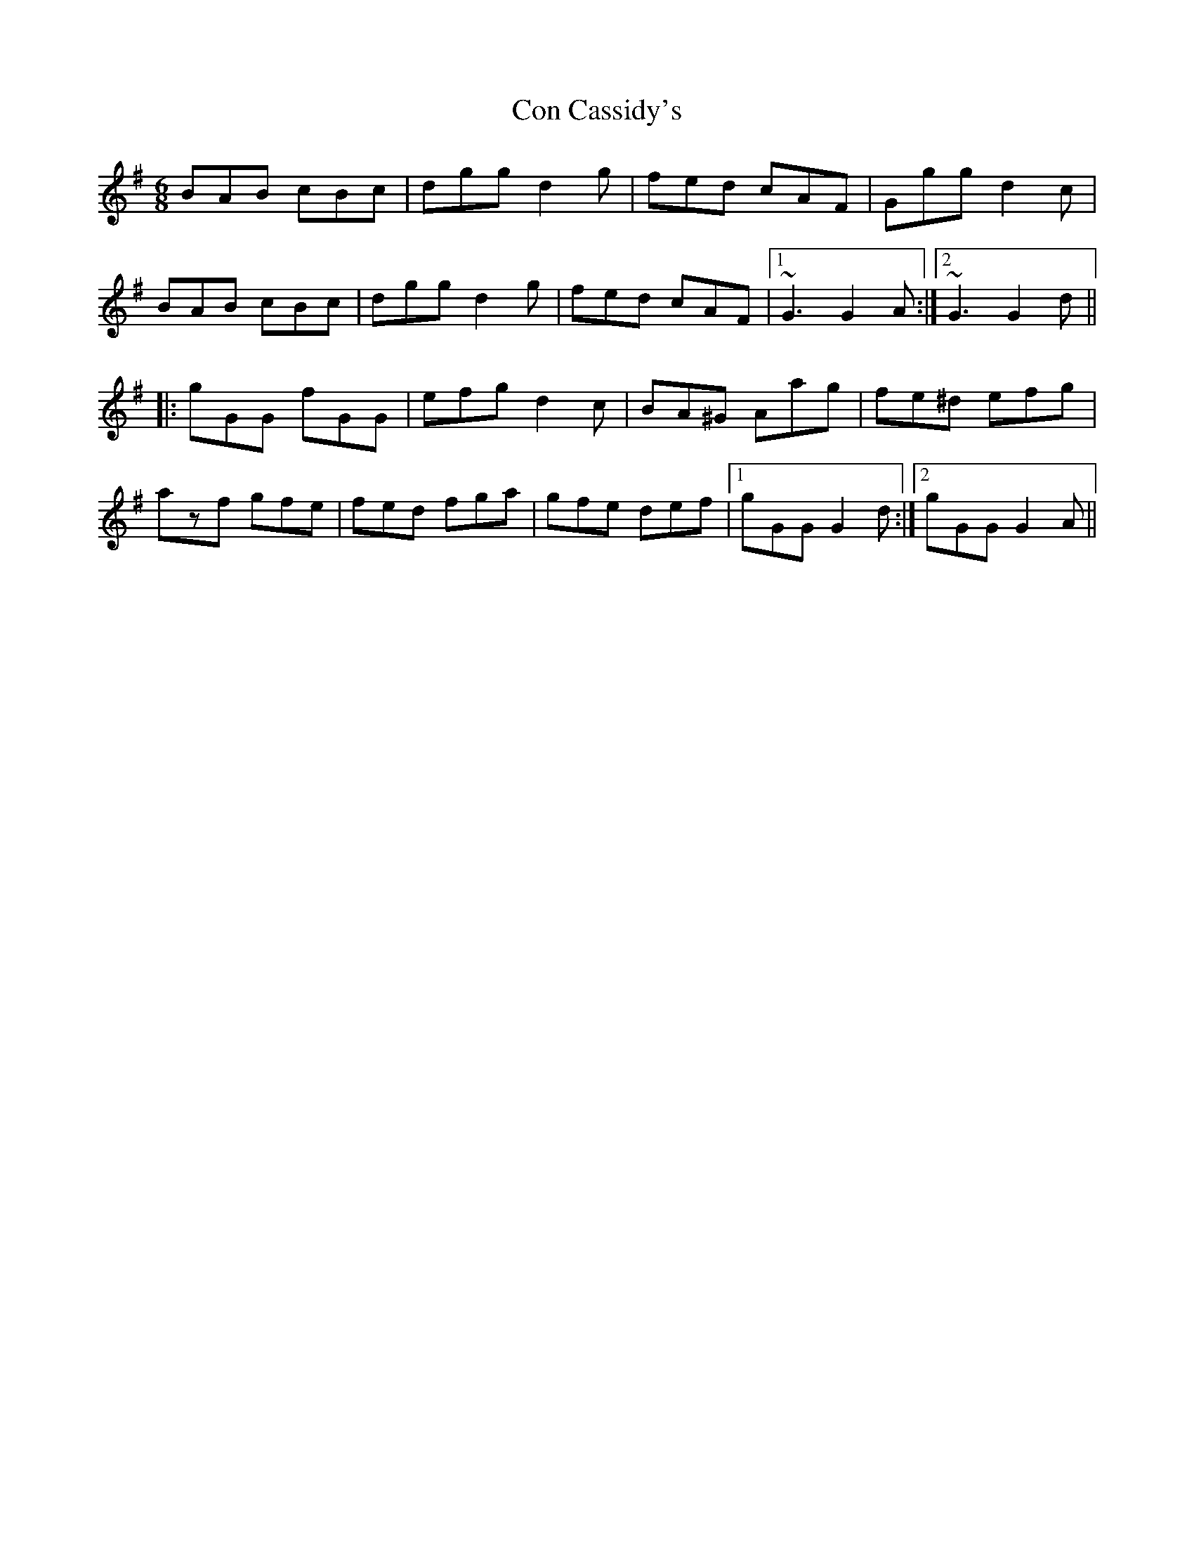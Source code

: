 X: 7881
T: Con Cassidy's
R: jig
M: 6/8
K: Gmajor
BAB cBc|dgg d2g|fed cAF|Ggg d2c|
BAB cBc|dgg d2g|fed cAF|1 ~G3 G2A:|2 ~G3 G2d||
|:gGG fGG|efg d2c|BA^G Aag|fe^d efg|
azf gfe|fed fga|gfe def|1 gGG G2d:|2 gGG G2A||

